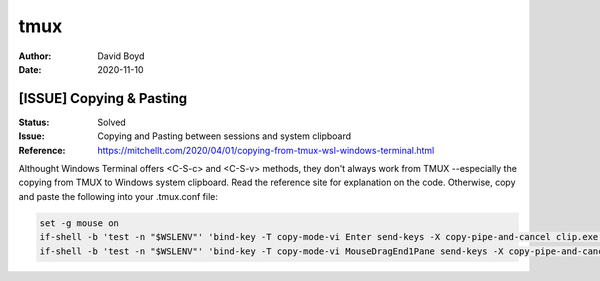 tmux
####
:Author: David Boyd
:Date: 2020-11-10

[ISSUE] Copying & Pasting
=========================
:Status: Solved
:Issue: Copying and Pasting between sessions and system clipboard
:Reference: https://mitchellt.com/2020/04/01/copying-from-tmux-wsl-windows-terminal.html

Althought Windows Terminal offers <C-S-c> and <C-S-v> methods, they don't
always work from TMUX --especially the copying from TMUX to Windows system
clipboard.  Read the reference site for explanation on the code.  Otherwise,
copy and paste the following into your .tmux.conf file:

.. code-block:: Tmux

	set -g mouse on
	if-shell -b 'test -n "$WSLENV"' 'bind-key -T copy-mode-vi Enter send-keys -X copy-pipe-and-cancel clip.exe'
	if-shell -b 'test -n "$WSLENV"' 'bind-key -T copy-mode-vi MouseDragEnd1Pane send-keys -X copy-pipe-and-cancel clip.exe'


